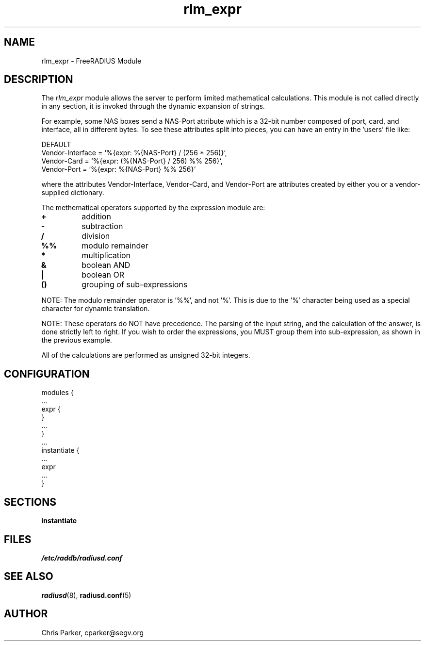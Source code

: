 .TH rlm_expr 5 "5 February 2004" "" "FreeRADIUS Module"
.SH NAME
rlm_expr \- FreeRADIUS Module
.SH DESCRIPTION
The \fIrlm_expr\fP module allows the server to perform
limited mathematical calculations.  This module is not called
directly in any section, it is invoked through the dynamic expansion
of strings.
.PP
For example, some NAS boxes send a NAS-Port attribute
which is a 32-bit number composed of port, card, and interface, all in
different bytes.  To see these attributes split into pieces, you can
have an entry in the 'users' file like:

.DS
DEFAULT
.br
    Vendor-Interface = `%{expr: %{NAS-Port} / (256 * 256)}`,
.br
    Vendor-Card = `%{expr: (%{NAS-Port} / 256) %% 256}`,
.br
    Vendor-Port = `%{expr: %{NAS-Port} %% 256}`
.br

.DE
where the attributes Vendor-Interface, Vendor-Card, and Vendor-Port
are attributes created by either you or a vendor-supplied
dictionary.

The methematical operators supported by the expression module are:
.TP
.B +
addition
.TP
.B -
subtraction
.TP
.B /
division
.TP
.B %%
modulo remainder
.TP
.B *
multiplication
.TP
.B &
boolean AND
.TP
.B |
boolean OR
.TP
.B ()
grouping of sub-expressions
.PP
NOTE: The modulo remainder operator is '%%', and not '%'.  This
is due to the '%' character being used as a special character for
dynamic translation.
.PP
NOTE: These operators do NOT have precedence.  The parsing
of the input string, and the calculation of the answer, is done
strictly left to right.  If you wish to order the expressions, you
MUST group them into sub-expression, as shown in the previous
example.
.PP
All of the calculations are performed as unsigned 32-bit integers.
.DE
.SH CONFIGURATION
.DS
modules {
  ...
.br
  expr {
.br
  }
.br
  ...
.br
}
.br
 ...
.br
instantiate {
  ...
.br
  expr
  ...
.br
}
.SH SECTIONS
.BR instantiate
.PP
.SH FILES
.I /etc/raddb/radiusd.conf
.PP
.SH "SEE ALSO"
.BR radiusd (8),
.BR radiusd.conf (5)
.SH AUTHOR
Chris Parker, cparker@segv.org

